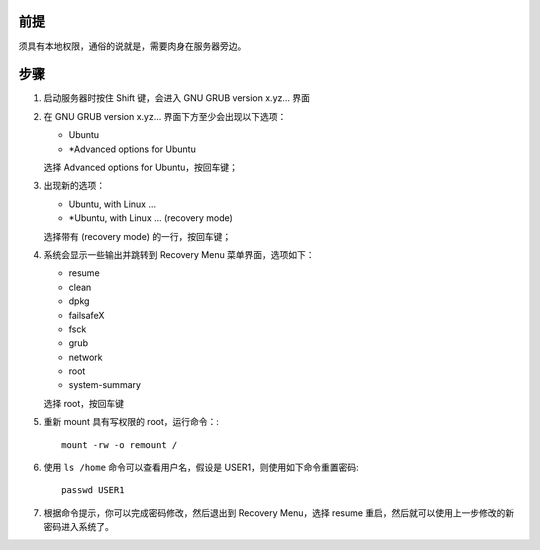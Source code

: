 .. title: Reset Ubuntu Linux Password
.. slug: reset-ubuntu-linux-password
.. date: 2024-02-08 06:47:39 UTC+08:00
.. tags: ubuntu 
.. category: Tips
.. link: 
.. description: 
.. type: text

前提
==================================================

须具有本地权限，通俗的说就是，需要肉身在服务器旁边。


步骤
==================================================

1. 启动服务器时按住 Shift 键，会进入 GNU GRUB  version x.yz... 界面
2. 在 GNU GRUB  version x.yz... 界面下方至少会出现以下选项：

   - Ubuntu
   - \*Advanced options for Ubuntu

   选择 Advanced options for Ubuntu，按回车键；

3. 出现新的选项：

   - Ubuntu, with Linux ...
   - \*Ubuntu, with Linux ... (recovery mode)

   选择带有 (recovery mode) 的一行，按回车键；

4. 系统会显示一些输出并跳转到 Recovery Menu 菜单界面，选项如下：

   - resume
   - clean
   - dpkg
   - failsafeX
   - fsck
   - grub
   - network
   - root
   - system-summary

   选择 root，按回车键

5. 重新 mount 具有写权限的 root，运行命令：::

    mount -rw -o remount /

6. 使用 ``ls /home`` 命令可以查看用户名，假设是 USER1，则使用如下命令重置密码::

    passwd USER1

7. 根据命令提示，你可以完成密码修改，然后退出到 Recovery Menu，选择 resume 重启，然后就可以使用上一步修改的新密码进入系统了。
   

   
